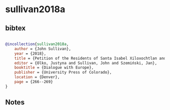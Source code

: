 * sullivan2018a




** bibtex

#+NAME: bibtex
#+BEGIN_SRC bibtex

@incollection{sullivan2018a,
    author = {John Sullivan},
    year = {2018},
    title = {Petition of the Residents of Santa Isabel Xiloxochtlan and San Luis Teolocholco, Mexico, 1624},
    editor = {Olko, Justyna and Sullivan, John and Szemiński, Jan},
    booktitle = {Dialogue with Europe},
    publisher = {University Press of Colorado},
    location = {Denver},
    page = {266--269}
}

#+END_SRC




** Notes


